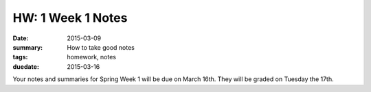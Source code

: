 HW: 1 Week 1 Notes
##################

:date: 2015-03-09
:summary: How to take good notes 
:tags: homework, notes
:duedate: 2015-03-16


Your notes and summaries for Spring Week 1 will be due on March 16th.  They will be graded on Tuesday the 17th.




